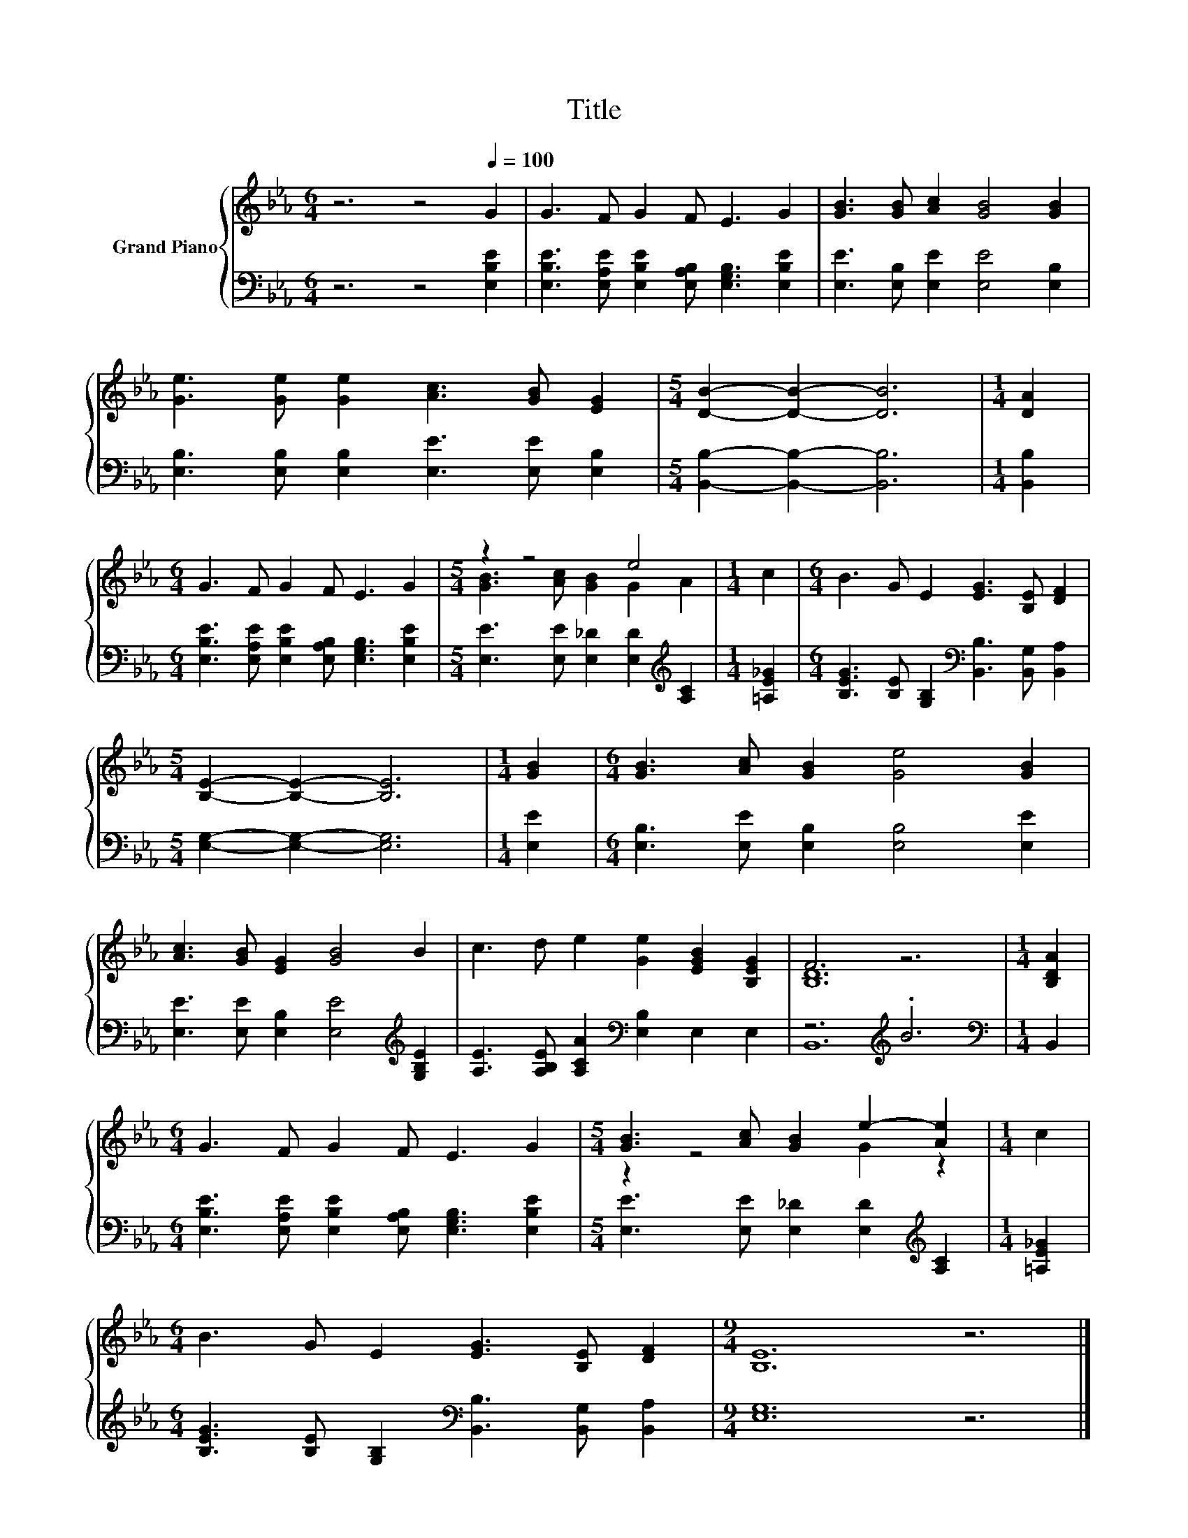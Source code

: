 X:1
T:Title
%%score { ( 1 3 ) | ( 2 4 ) }
L:1/8
M:6/4
K:Eb
V:1 treble nm="Grand Piano"
V:3 treble 
V:2 bass 
V:4 bass 
V:1
 z6 z4[Q:1/4=100] G2 | G3 F G2 F E3 G2 | [GB]3 [GB] [Ac]2 [GB]4 [GB]2 | %3
 [Ge]3 [Ge] [Ge]2 [Ac]3 [GB] [EG]2 |[M:5/4] [DB]2- [DB]2- [DB]6 |[M:1/4] [DA]2 | %6
[M:6/4] G3 F G2 F E3 G2 |[M:5/4] z2 z4 e4 |[M:1/4] c2 |[M:6/4] B3 G E2 [EG]3 [B,E] [DF]2 | %10
[M:5/4] [B,E]2- [B,E]2- [B,E]6 |[M:1/4] [GB]2 |[M:6/4] [GB]3 [Ac] [GB]2 [Ge]4 [GB]2 | %13
 [Ac]3 [GB] [EG]2 [GB]4 B2 | c3 d e2 [Ge]2 [EGB]2 [B,EG]2 | F6 z6 |[M:1/4] [B,DA]2 | %17
[M:6/4] G3 F G2 F E3 G2 |[M:5/4] [GB]3 [Ac] [GB]2 e2- [Ae]2 |[M:1/4] c2 | %20
[M:6/4] B3 G E2 [EG]3 [B,E] [DF]2 |[M:9/4] [B,E]12 z6 |] %22
V:2
 z6 z4 [E,B,E]2 | [E,B,E]3 [E,A,E] [E,B,E]2 [E,A,B,] [E,G,B,]3 [E,B,E]2 | %2
 [E,E]3 [E,B,] [E,E]2 [E,E]4 [E,B,]2 | [E,B,]3 [E,B,] [E,B,]2 [E,E]3 [E,E] [E,B,]2 | %4
[M:5/4] [B,,B,]2- [B,,B,]2- [B,,B,]6 |[M:1/4] [B,,B,]2 | %6
[M:6/4] [E,B,E]3 [E,A,E] [E,B,E]2 [E,A,B,] [E,G,B,]3 [E,B,E]2 | %7
[M:5/4] [E,E]3 [E,E] [E,_D]2 [E,D]2[K:treble] [A,C]2 |[M:1/4] [=A,E_G]2 | %9
[M:6/4] [B,EG]3 [B,E] [G,B,]2[K:bass] [B,,B,]3 [B,,G,] [B,,A,]2 | %10
[M:5/4] [E,G,]2- [E,G,]2- [E,G,]6 |[M:1/4] [E,E]2 |[M:6/4] [E,B,]3 [E,E] [E,B,]2 [E,B,]4 [E,E]2 | %13
 [E,E]3 [E,E] [E,B,]2 [E,E]4[K:treble] [G,B,E]2 | [A,E]3 [A,B,E] [A,CA]2[K:bass] [E,B,]2 E,2 E,2 | %15
 z6[K:treble] .B6 |[M:1/4][K:bass] B,,2 | %17
[M:6/4] [E,B,E]3 [E,A,E] [E,B,E]2 [E,A,B,] [E,G,B,]3 [E,B,E]2 | %18
[M:5/4] [E,E]3 [E,E] [E,_D]2 [E,D]2[K:treble] [A,C]2 |[M:1/4] [=A,E_G]2 | %20
[M:6/4] [B,EG]3 [B,E] [G,B,]2[K:bass] [B,,B,]3 [B,,G,] [B,,A,]2 |[M:9/4] [E,G,]12 z6 |] %22
V:3
 x12 | x12 | x12 | x12 |[M:5/4] x10 |[M:1/4] x2 |[M:6/4] x12 |[M:5/4] [GB]3 [Ac] [GB]2 G2 A2 | %8
[M:1/4] x2 |[M:6/4] x12 |[M:5/4] x10 |[M:1/4] x2 |[M:6/4] x12 | x12 | x12 | [B,D]12 |[M:1/4] x2 | %17
[M:6/4] x12 |[M:5/4] z2 z4 G2 z2 |[M:1/4] x2 |[M:6/4] x12 |[M:9/4] x18 |] %22
V:4
 x12 | x12 | x12 | x12 |[M:5/4] x10 |[M:1/4] x2 |[M:6/4] x12 |[M:5/4] x8[K:treble] x2 |[M:1/4] x2 | %9
[M:6/4] x6[K:bass] x6 |[M:5/4] x10 |[M:1/4] x2 |[M:6/4] x12 | x10[K:treble] x2 | x6[K:bass] x6 | %15
 B,,12[K:treble] |[M:1/4][K:bass] x2 |[M:6/4] x12 |[M:5/4] x8[K:treble] x2 |[M:1/4] x2 | %20
[M:6/4] x6[K:bass] x6 |[M:9/4] x18 |] %22

